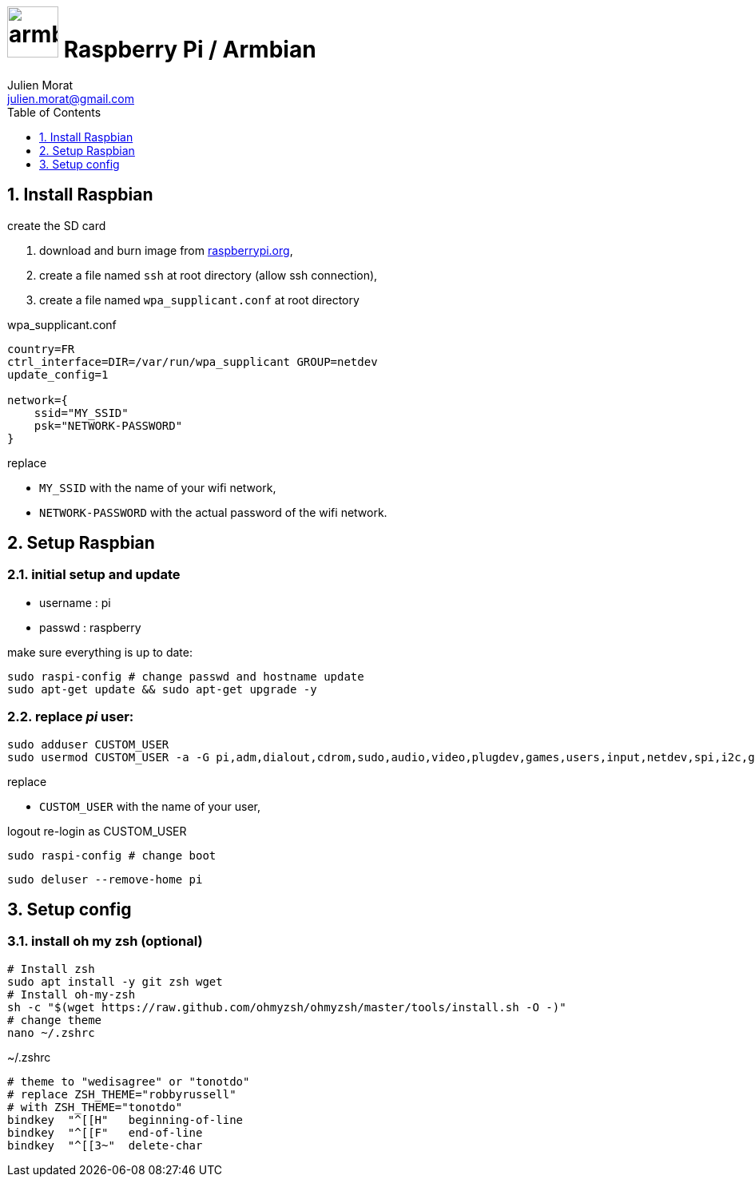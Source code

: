 = image:icon_armbian.svg["armbian", width=64px] Raspberry Pi / Armbian
:author: Julien Morat
:email: julien.morat@gmail.com
:sectnums: 2
:toc:
:toclevels: 1
:experimental:

== Install Raspbian


.create the SD card

. download and burn image from https://www.raspberrypi.org/downloads/raspberry-pi-desktop/[raspberrypi.org],
. create a file named `ssh` at root directory (allow ssh connection),
. create a file named `wpa_supplicant.conf` at root directory

.wpa_supplicant.conf
[source,ini]
----
country=FR
ctrl_interface=DIR=/var/run/wpa_supplicant GROUP=netdev
update_config=1

network={
    ssid="MY_SSID"
    psk="NETWORK-PASSWORD"
}
----

replace

 - `MY_SSID` with the name of your wifi network,
 - `NETWORK-PASSWORD` with the actual password of the wifi network.

== Setup Raspbian

=== initial setup and update

- username : pi
- passwd : raspberry

make sure everything is up to date:

[source,bash]
----
sudo raspi-config # change passwd and hostname update
sudo apt-get update && sudo apt-get upgrade -y
----

=== replace __pi__ user:

[source,bash]
----
sudo adduser CUSTOM_USER
sudo usermod CUSTOM_USER -a -G pi,adm,dialout,cdrom,sudo,audio,video,plugdev,games,users,input,netdev,spi,i2c,gpio
----

replace

 - `CUSTOM_USER` with the name of your user,

logout re-login as CUSTOM_USER

[source,bash]
sudo raspi-config # change boot

[source,bash]
sudo deluser --remove-home pi


== Setup config

=== install oh my zsh (optional)

[source,bash]
----
# Install zsh
sudo apt install -y git zsh wget
# Install oh-my-zsh
sh -c "$(wget https://raw.github.com/ohmyzsh/ohmyzsh/master/tools/install.sh -O -)"
# change theme
nano ~/.zshrc
----

.~/.zshrc
----
# theme to "wedisagree" or "tonotdo"
# replace ZSH_THEME="robbyrussell"
# with ZSH_THEME="tonotdo"
bindkey  "^[[H"   beginning-of-line
bindkey  "^[[F"   end-of-line
bindkey  "^[[3~"  delete-char
----
